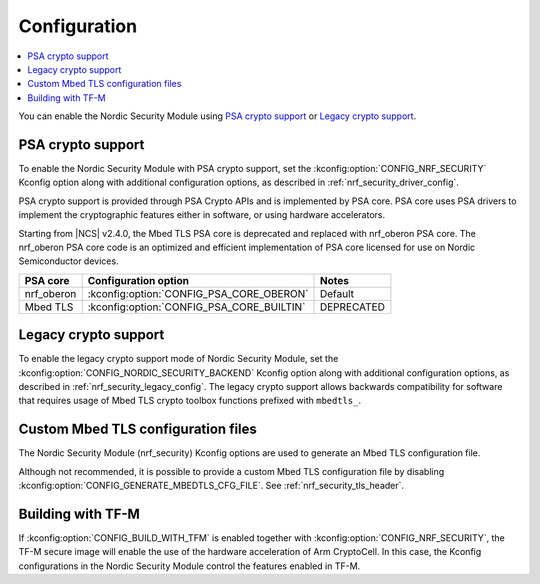 .. _nrf_security_config:

Configuration
#############

.. contents::
   :local:
   :depth: 2

You can enable the Nordic Security Module using `PSA crypto support`_ or `Legacy crypto support`_.

PSA crypto support
******************

To enable the Nordic Security Module with PSA crypto support, set the :kconfig:option:`CONFIG_NRF_SECURITY` Kconfig option along with additional configuration options, as described in :ref:`nrf_security_driver_config`.

PSA crypto support is provided through PSA Crypto APIs and is implemented by PSA core.
PSA core uses PSA drivers to implement the cryptographic features either in software, or using hardware accelerators.

Starting from |NCS| v2.4.0, the Mbed TLS PSA core is deprecated and replaced with nrf_oberon PSA core.
The nrf_oberon PSA core code is an optimized and efficient implementation of PSA core licensed for use on Nordic Semiconductor devices.

+---------------+--------------------------------------------------+------------------------------------------------+
| PSA core      | Configuration option                             | Notes                                          |
+===============+==================================================+================================================+
| nrf_oberon    | :kconfig:option:`CONFIG_PSA_CORE_OBERON`         | Default                                        |
+---------------+--------------------------------------------------+------------------------------------------------+
| Mbed TLS      | :kconfig:option:`CONFIG_PSA_CORE_BUILTIN`        | DEPRECATED                                     |
+---------------+--------------------------------------------------+------------------------------------------------+

.. _legacy_crypto_support:

Legacy crypto support
*********************
To enable the legacy crypto support mode of Nordic Security Module, set the :kconfig:option:`CONFIG_NORDIC_SECURITY_BACKEND` Kconfig option along with additional configuration options, as described in :ref:`nrf_security_legacy_config`.
The legacy crypto support allows backwards compatibility for software that requires usage of Mbed TLS crypto toolbox functions prefixed with ``mbedtls_``.

Custom Mbed TLS configuration files
***********************************

The Nordic Security Module (nrf_security) Kconfig options are used to generate an Mbed TLS configuration file.

Although not recommended, it is possible to provide a custom Mbed TLS configuration file by disabling :kconfig:option:`CONFIG_GENERATE_MBEDTLS_CFG_FILE`.
See :ref:`nrf_security_tls_header`.

Building with TF-M
******************

If :kconfig:option:`CONFIG_BUILD_WITH_TFM` is enabled together with :kconfig:option:`CONFIG_NRF_SECURITY`, the TF-M secure image will enable the use of the hardware acceleration of Arm CryptoCell.
In this case, the Kconfig configurations in the Nordic Security Module control the features enabled in TF-M.
